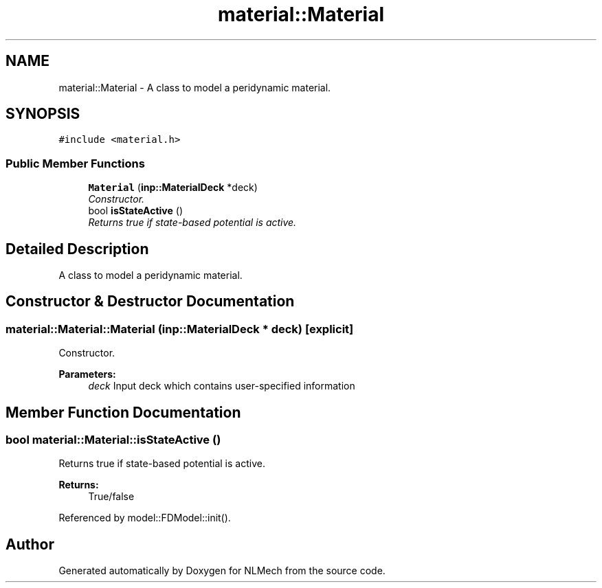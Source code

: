 .TH "material::Material" 3 "Thu Apr 4 2019" "NLMech" \" -*- nroff -*-
.ad l
.nh
.SH NAME
material::Material \- A class to model a peridynamic material\&.  

.SH SYNOPSIS
.br
.PP
.PP
\fC#include <material\&.h>\fP
.SS "Public Member Functions"

.in +1c
.ti -1c
.RI "\fBMaterial\fP (\fBinp::MaterialDeck\fP *deck)"
.br
.RI "\fIConstructor\&. \fP"
.ti -1c
.RI "bool \fBisStateActive\fP ()"
.br
.RI "\fIReturns true if state-based potential is active\&. \fP"
.in -1c
.SH "Detailed Description"
.PP 
A class to model a peridynamic material\&. 
.SH "Constructor & Destructor Documentation"
.PP 
.SS "material::Material::Material (\fBinp::MaterialDeck\fP * deck)\fC [explicit]\fP"

.PP
Constructor\&. 
.PP
\fBParameters:\fP
.RS 4
\fIdeck\fP Input deck which contains user-specified information 
.RE
.PP

.SH "Member Function Documentation"
.PP 
.SS "bool material::Material::isStateActive ()"

.PP
Returns true if state-based potential is active\&. 
.PP
\fBReturns:\fP
.RS 4
True/false 
.RE
.PP

.PP
Referenced by model::FDModel::init()\&.

.SH "Author"
.PP 
Generated automatically by Doxygen for NLMech from the source code\&.

